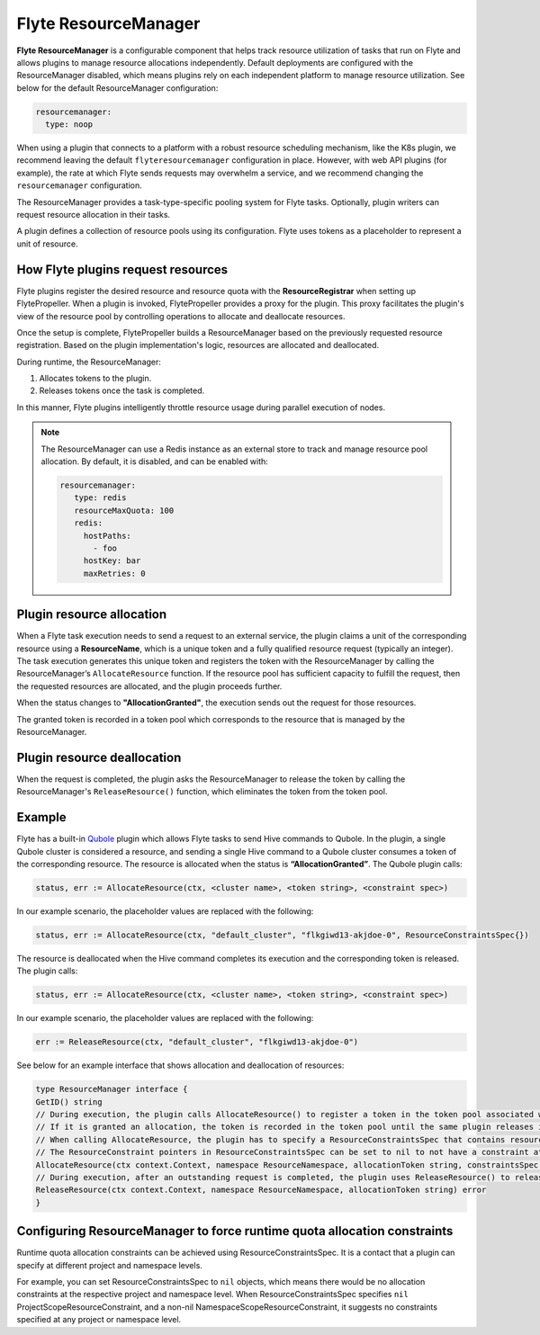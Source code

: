 .. _deployment-configuration-resource-manager:

#####################
Flyte ResourceManager
#####################

**Flyte ResourceManager** is a configurable component that helps track resource utilization of tasks that run on Flyte and allows plugins to manage resource allocations independently. Default deployments are configured with the ResourceManager disabled, which means plugins rely on each independent platform to manage resource utilization. See below for the default ResourceManager configuration:

.. code-block:: yaml

    resourcemanager:
      type: noop

When using a plugin that connects to a platform with a robust resource scheduling mechanism, like the K8s plugin, we recommend leaving the default ``flyteresourcemanager`` configuration in place. However, with web API plugins (for example), the rate at which Flyte sends requests may overwhelm a service, and we recommend changing the ``resourcemanager`` configuration.

The ResourceManager provides a task-type-specific pooling system for Flyte tasks. Optionally, plugin writers can request resource allocation in their tasks.

A plugin defines a collection of resource pools using its configuration. Flyte uses tokens as a placeholder to represent a unit of resource.

How Flyte plugins request resources
^^^^^^^^^^^^^^^^^^^^^^^^^^^^^^^^^^^^^^^^^^^^^^

Flyte plugins register the desired resource and resource quota with the **ResourceRegistrar** when setting up FlytePropeller. When a plugin is invoked, FlytePropeller provides a proxy for the plugin. This proxy facilitates the plugin's view of the resource pool by controlling operations to allocate and deallocate resources.

Once the setup is complete, FlytePropeller builds a ResourceManager based on the previously requested resource registration. Based on the plugin implementation's logic, resources are allocated and deallocated.

During runtime, the ResourceManager:

#. Allocates tokens to the plugin.
#. Releases tokens once the task is completed.

In this manner, Flyte plugins intelligently throttle resource usage during parallel execution of nodes.

.. note ::

   The ResourceManager can use a Redis instance as an external store to track and manage resource pool allocation. By default, it is disabled, and can be enabled with:

   .. code-block:: yaml

       resourcemanager:
          type: redis
          resourceMaxQuota: 100
          redis:
            hostPaths:
              - foo
            hostKey: bar
            maxRetries: 0

Plugin resource allocation
^^^^^^^^^^^^^^^^^^^^^^^^^^^^

When a Flyte task execution needs to send a request to an external service, the plugin claims a unit of the corresponding resource using a **ResourceName**, which is a unique token and a fully qualified resource request (typically an integer). The task execution generates this unique token and registers the token with the ResourceManager by calling the ResourceManager’s ``AllocateResource`` function. If the resource pool has sufficient capacity to fulfill the request, then the requested resources are allocated, and the plugin proceeds further.

When the status changes to **"AllocationGranted"**, the execution sends out the request for those resources.

The granted token is recorded in a token pool which corresponds to the resource that is managed by the ResourceManager.

Plugin resource deallocation
^^^^^^^^^^^^^^^^^^^^^^^^^^^^^^
When the request is completed, the plugin asks the ResourceManager to release the token by calling the ResourceManager's ``ReleaseResource()`` function, which eliminates the token from the token pool.

Example
^^^^^^^^

Flyte has a built-in `Qubole <https://docs.flyte.org/projects/flyteidl/en/latest/protos/docs/plugins/plugins.html#qubolehivejob>`__ plugin which allows Flyte tasks to send Hive commands to Qubole. In the plugin, a single Qubole cluster is considered a resource, and sending a single Hive command to a Qubole cluster consumes a token of the corresponding resource.
The resource is allocated when the status is **“AllocationGranted”**. The Qubole plugin calls:

.. code-block:: go

   status, err := AllocateResource(ctx, <cluster name>, <token string>, <constraint spec>)

In our example scenario, the placeholder values are replaced with the following:

.. code-block:: go

   status, err := AllocateResource(ctx, "default_cluster", "flkgiwd13-akjdoe-0", ResourceConstraintsSpec{})

The resource is deallocated when the Hive command completes its execution and the corresponding token is released. The plugin calls:

.. code-block:: go

   status, err := AllocateResource(ctx, <cluster name>, <token string>, <constraint spec>)

In our example scenario, the placeholder values are replaced with the following:

.. code-block:: go

   err := ReleaseResource(ctx, "default_cluster", "flkgiwd13-akjdoe-0")

See below for an example interface that shows allocation and deallocation of resources:

.. code-block:: go

    type ResourceManager interface {
    GetID() string
    // During execution, the plugin calls AllocateResource() to register a token in the token pool associated with a resource
    // If it is granted an allocation, the token is recorded in the token pool until the same plugin releases it.
    // When calling AllocateResource, the plugin has to specify a ResourceConstraintsSpec that contains resource capping constraints at different project and namespace levels.
    // The ResourceConstraint pointers in ResourceConstraintsSpec can be set to nil to not have a constraint at that level
    AllocateResource(ctx context.Context, namespace ResourceNamespace, allocationToken string, constraintsSpec ResourceConstraintsSpec) (AllocationStatus, error)
    // During execution, after an outstanding request is completed, the plugin uses ReleaseResource() to release the allocation of the token from the token pool. This way, it redeems the quota taken by the token
    ReleaseResource(ctx context.Context, namespace ResourceNamespace, allocationToken string) error
    }

Configuring ResourceManager to force runtime quota allocation constraints
^^^^^^^^^^^^^^^^^^^^^^^^^^^^^^^^^^^^^^^^^^^^^^^^^^^^^^^^^^^^^^^^^^^^^^^^^^^^^^^^^
Runtime quota allocation constraints can be achieved using ResourceConstraintsSpec. It is a contact that a plugin can specify at different project and namespace levels.

For example, you can set ResourceConstraintsSpec to ``nil`` objects, which means there would be no allocation constraints at the respective project and namespace level. When ResourceConstraintsSpec specifies ``nil`` ProjectScopeResourceConstraint, and a non-nil NamespaceScopeResourceConstraint, it suggests no constraints specified at any project or namespace level.
